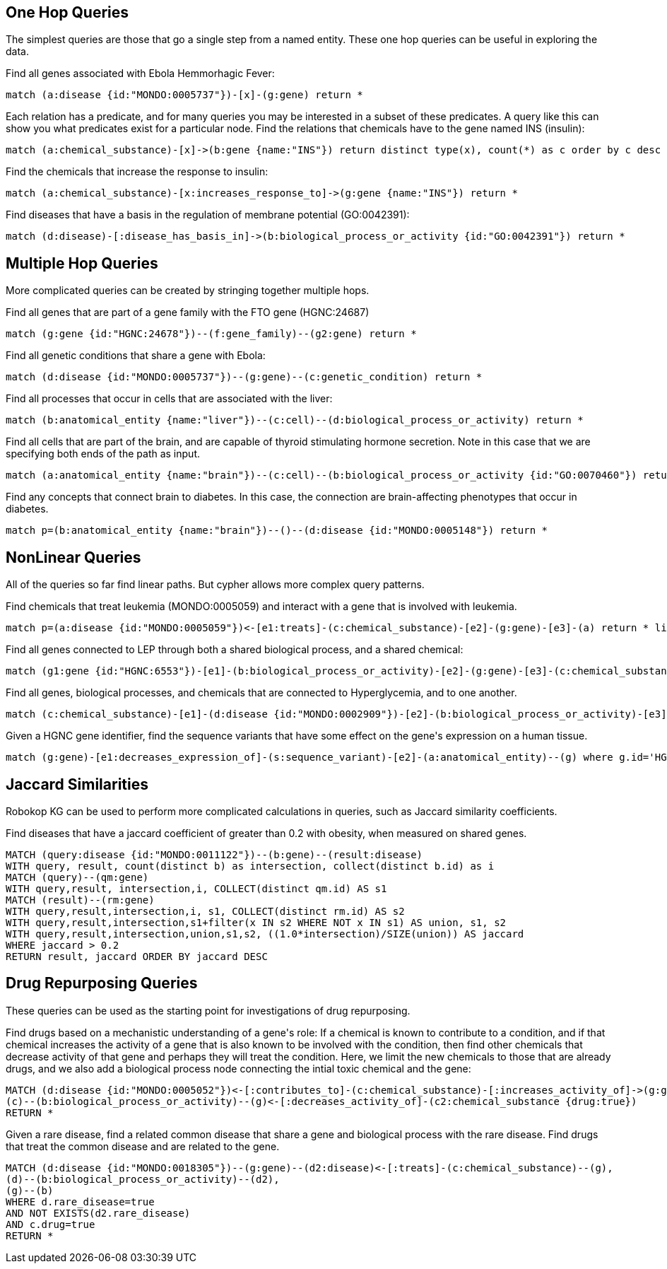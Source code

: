 == One Hop Queries

++++
<p>
The simplest queries are those that go a single step from a named entity.  These one hop queries can be useful in exploring the data.
</p>
<p>
Find all genes associated with Ebola Hemmorhagic Fever:
++++
[source,cypher]
----
match (a:disease {id:"MONDO:0005737"})-[x]-(g:gene) return *
----
++++
</p>

<p>
Each relation has a predicate, and for many queries you may be interested in a subset of these predicates.  A query like this can show you what predicates exist for a particular node. Find the relations that chemicals have to the gene named INS (insulin):
++++
[source,cypher]
----
match (a:chemical_substance)-[x]->(b:gene {name:"INS"}) return distinct type(x), count(*) as c order by c desc
----
++++
</p>

<p>
Find the chemicals that increase the response to insulin:
++++
[source,cypher]
----
match (a:chemical_substance)-[x:increases_response_to]->(g:gene {name:"INS"}) return *
----
++++
</p>

<p>
Find diseases that have a basis in the regulation of membrane potential (GO:0042391):
++++
[source,cypher]
----
match (d:disease)-[:disease_has_basis_in]->(b:biological_process_or_activity {id:"GO:0042391"}) return *
----
++++
</p>
++++

//------------------------------------------- slide - 2 -----------------------------------------------

== Multiple Hop Queries

++++
<p>
More complicated queries can be created by stringing together multiple hops. 
</p>

<p>
Find all genes that are part of a gene family with the FTO gene (HGNC:24687)
++++
[source,cypher]
----
match (g:gene {id:"HGNC:24678"})--(f:gene_family)--(g2:gene) return *
----
++++
</p>
<p>
Find all genetic conditions that share a gene with Ebola:
++++
[source,cypher]
----
match (d:disease {id:"MONDO:0005737"})--(g:gene)--(c:genetic_condition) return *
----
++++
</p>
<p>
Find all processes that occur in cells that are associated with the liver:
++++
[source,cypher]
----
match (b:anatomical_entity {name:"liver"})--(c:cell)--(d:biological_process_or_activity) return *
----
++++
</p>
<p>
Find all cells that are part of the brain, and are capable of thyroid stimulating hormone secretion.  Note in this case that we are specifying both ends of the path as input.
++++
[source,cypher]
----
match (a:anatomical_entity {name:"brain"})--(c:cell)--(b:biological_process_or_activity {id:"GO:0070460"}) return *
----
++++
</p>

<p>
Find any concepts that connect brain to diabetes.  In this case, the connection are brain-affecting phenotypes that occur in diabetes.
++++
[source,cypher]
----
match p=(b:anatomical_entity {name:"brain"})--()--(d:disease {id:"MONDO:0005148"}) return *
----
++++
</p>
++++


== NonLinear Queries

++++
<p>
All of the queries so far find linear paths.  But cypher allows more complex query patterns.
</p>
<p>
Find chemicals that treat leukemia (MONDO:0005059) and interact with a gene that is involved with leukemia.
++++
[source,cypher]
----
match p=(a:disease {id:"MONDO:0005059"})<-[e1:treats]-(c:chemical_substance)-[e2]-(g:gene)-[e3]-(a) return * limit 10
----
++++
</p>
<p>
Find all genes connected to LEP through both a shared biological process, and a shared chemical:
++++
[source,cypher]
----
match (g1:gene {id:"HGNC:6553"})-[e1]-(b:biological_process_or_activity)-[e2]-(g:gene)-[e3]-(c:chemical_substance)-[e4]-(g1) return * limit 20
----
++++
</p>
<p>
Find all genes, biological processes, and chemicals that are connected to Hyperglycemia, and to one another.
++++
[source,cypher]
----
match (c:chemical_substance)-[e1]-(d:disease {id:"MONDO:0002909"})-[e2]-(b:biological_process_or_activity)-[e3]-(g:gene)-[e4]-(c)-[e5]-(b),(g)-[e6]-(d) return *
----
++++
</p>
<p>
Given a HGNC gene identifier, find the sequence variants that have some effect on the gene's expression on a human tissue.
++++
[source,cypher]
----
match (g:gene)-[e1:decreases_expression_of]-(s:sequence_variant)-[e2]-(a:anatomical_entity)--(g) where g.id='HGNC:23093' and any (q in e1.hyper_edge_id where any (w in e2.hyper_edge_id where w=q)) return *
----
++++
</p>
++++

== Jaccard Similarities

++++
<p>
Robokop KG can be used to perform more complicated calculations in queries, such as Jaccard similarity coefficients.
</p>
<p>
Find diseases that have a jaccard coefficient of greater than 0.2 with obesity, when measured on shared genes.
++++
[source,cypher]
----
MATCH (query:disease {id:"MONDO:0011122"})--(b:gene)--(result:disease) 
WITH query, result, count(distinct b) as intersection, collect(distinct b.id) as i
MATCH (query)--(qm:gene)
WITH query,result, intersection,i, COLLECT(distinct qm.id) AS s1
MATCH (result)--(rm:gene)
WITH query,result,intersection,i, s1, COLLECT(distinct rm.id) AS s2
WITH query,result,intersection,s1+filter(x IN s2 WHERE NOT x IN s1) AS union, s1, s2
WITH query,result,intersection,union,s1,s2, ((1.0*intersection)/SIZE(union)) AS jaccard
WHERE jaccard > 0.2
RETURN result, jaccard ORDER BY jaccard DESC
----
++++
</p>
++++

== Drug Repurposing Queries

++++
<p>
These queries can be used as the starting point for investigations of drug repurposing.
</p>
<p>
Find drugs based on a mechanistic understanding of a gene's role:   If a chemical is known to contribute to a condition, and if that chemical increases the activity of a gene that is also known to be involved with the condition, then find other chemicals that decrease activity of that gene and perhaps they will treat the condition.   Here, we limit the new chemicals to those that are already drugs, and we also add a biological process node connecting the intial toxic chemical and the gene:
++++
[source,cypher]
----
MATCH (d:disease {id:"MONDO:0005052"})<-[:contributes_to]-(c:chemical_substance)-[:increases_activity_of]->(g:gene)--(d),
(c)--(b:biological_process_or_activity)--(g)<-[:decreases_activity_of]-(c2:chemical_substance {drug:true}) 
RETURN *
----
++++
</p>
<p>
Given a rare disease, find a related common disease that share a gene and biological process with the rare disease.  Find drugs that treat the common disease and are related to the gene.
++++
[source,cypher]
----
MATCH (d:disease {id:"MONDO:0018305"})--(g:gene)--(d2:disease)<-[:treats]-(c:chemical_substance)--(g),
(d)--(b:biological_process_or_activity)--(d2),
(g)--(b) 
WHERE d.rare_disease=true 
AND NOT EXISTS(d2.rare_disease) 
AND c.drug=true 
RETURN *
----
++++
</p>
++++

